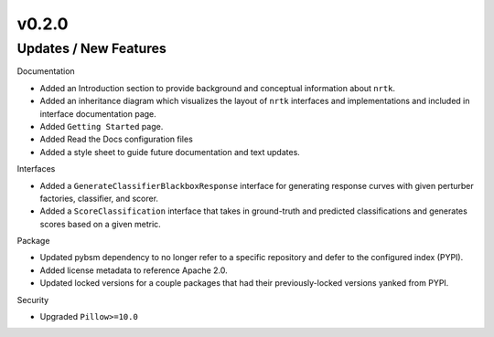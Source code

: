 v0.2.0
======

Updates / New Features
----------------------

Documentation

* Added an Introduction section to provide background and conceptual information about ``nrtk``.

* Added an inheritance diagram which visualizes the layout of ``nrtk`` interfaces and
  implementations and included in interface documentation page.

* Added ``Getting Started`` page.

* Added Read the Docs configuration files

* Added a style sheet to guide future documentation and text updates.


Interfaces

* Added a ``GenerateClassifierBlackboxResponse`` interface for generating response
  curves with given perturber factories, classifier, and scorer.

* Added a ``ScoreClassification`` interface that takes in ground-truth and predicted
  classifications and generates scores based on a given metric.

Package

* Updated pybsm dependency to no longer refer to a specific repository and
  defer to the configured index (PYPI).

* Added license metadata to reference Apache 2.0.

* Updated locked versions for a couple packages that had their previously-locked
  versions yanked from PYPI.

Security

* Upgraded ``Pillow>=10.0``
